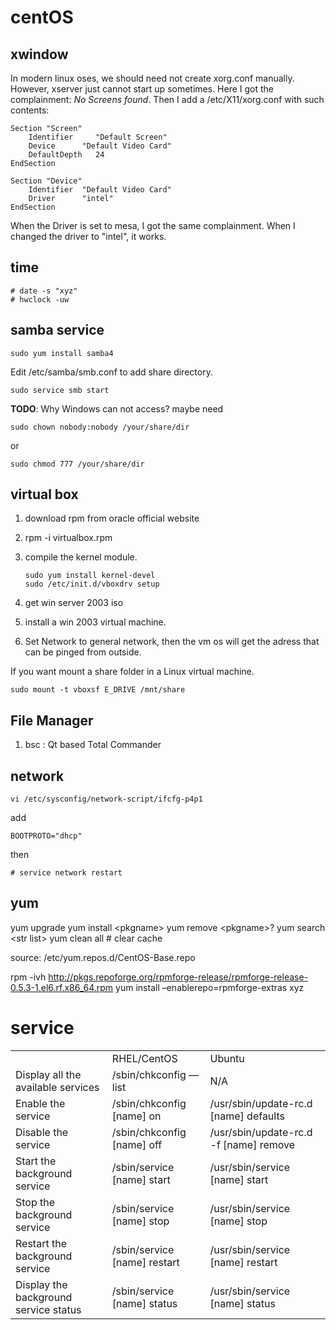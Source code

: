 
* centOS
** xwindow
In modern linux oses, we should need not create xorg.conf manually.
However, xserver just cannot start up sometimes.
Here I got the complainment: /No Screens found/.
Then I add a /etc/X11/xorg.conf with such contents:
#+BEGIN_EXAMPLE
Section "Screen"
	Identifier     "Default Screen"
	Device		"Default Video Card"
	DefaultDepth   24
EndSection

Section "Device"
	Identifier	"Default Video Card"
	Driver      "intel"
EndSection
#+END_EXAMPLE

When the Driver is set to mesa, I got the same complainment.
When I changed the driver to "intel", it works.

** time
: # date -s "xyz"
: # hwclock -uw

** samba service
: sudo yum install samba4
Edit /etc/samba/smb.conf to add share directory.
: sudo service smb start
*TODO*: Why Windows can not access? maybe need
: sudo chown nobody:nobody /your/share/dir
or
: sudo chmod 777 /your/share/dir

** virtual box
1. download rpm from oracle official website
2. rpm -i virtualbox.rpm
3. compile the kernel module.
   : sudo yum install kernel-devel
   : sudo /etc/init.d/vboxdrv setup
4. get win server 2003 iso
5. install a win 2003 virtual machine.
6. Set Network to general network, then the vm os will get the adress that can be pinged from outside.

If you want mount a share folder in a Linux virtual machine.
: sudo mount -t vboxsf E_DRIVE /mnt/share
** File Manager
1. bsc : Qt based Total Commander
** network
: vi /etc/sysconfig/network-script/ifcfg-p4p1
add 
: BOOTPROTO="dhcp"
then
: # service network restart
** yum
yum upgrade
yum install <pkgname>
yum remove <pkgname>?
yum search <str list>
yum clean all # clear cache

source:
/etc/yum.repos.d/CentOS-Base.repo

rpm -ivh http://pkgs.repoforge.org/rpmforge-release/rpmforge-release-0.5.3-1.el6.rf.x86_64.rpm
yum install --enablerepo=rpmforge-extras xyz

* service
|                                       | RHEL/CentOS                  | Ubuntu                                 |
| Display all the available services    | /sbin/chkconfig ––list       | N/A                                    |
| Enable the service                    | /sbin/chkconfig [name] on    | /usr/sbin/update-rc.d [name] defaults  |
| Disable the service                   | /sbin/chkconfig [name] off   | /usr/sbin/update-rc.d -f [name] remove |
| Start the background service          | /sbin/service [name] start   | /usr/sbin/service [name] start         |
| Stop the background service           | /sbin/service [name] stop    | /usr/sbin/service [name] stop          |
| Restart the background service        | /sbin/service [name] restart | /usr/sbin/service [name] restart       |
| Display the background service status | /sbin/service [name] status  | /usr/sbin/service [name] status        |


